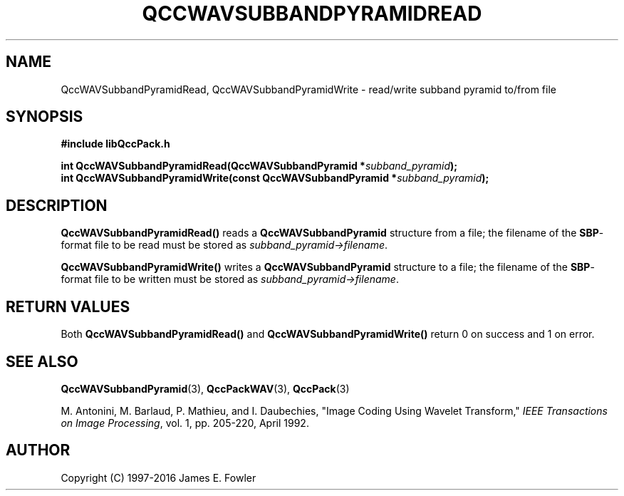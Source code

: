 .TH QCCWAVSUBBANDPYRAMIDREAD 3 "QCCPACK" ""
.SH NAME
QccWAVSubbandPyramidRead, QccWAVSubbandPyramidWrite \- 
read/write subband pyramid to/from file
.SH SYNOPSIS
.B #include "libQccPack.h"
.sp
.BI "int QccWAVSubbandPyramidRead(QccWAVSubbandPyramid *" subband_pyramid );
.br
.BI "int QccWAVSubbandPyramidWrite(const QccWAVSubbandPyramid *" subband_pyramid );
.SH DESCRIPTION
.B QccWAVSubbandPyramidRead()
reads a 
.B QccWAVSubbandPyramid
structure from a file; the filename of the 
.BR SBP -format
file to be read must be stored as
.IR subband_pyramid->filename .
.LP
.B QccWAVSubbandPyramidWrite()
writes a
.B QccWAVSubbandPyramid
structure to a file; the filename of the 
.BR SBP -format
file to be written must be stored as
.IR subband_pyramid->filename .
.SH "RETURN VALUES"
Both
.BR QccWAVSubbandPyramidRead()
and
.BR QccWAVSubbandPyramidWrite()
return 0 on success and 1 on error.
.SH "SEE ALSO"
.BR QccWAVSubbandPyramid (3),
.BR QccPackWAV (3),
.BR QccPack (3)
.LP
M. Antonini, M. Barlaud, P. Mathieu, and I. Daubechies,
"Image Coding Using Wavelet Transform,"
.IR "IEEE Transactions on Image Processing" ,
vol. 1, pp. 205-220, April 1992.
.SH AUTHOR
Copyright (C) 1997-2016  James E. Fowler
.\"  The programs herein are free software; you can redistribute them an.or
.\"  modify them under the terms of the GNU General Public License
.\"  as published by the Free Software Foundation; either version 2
.\"  of the License, or (at your option) any later version.
.\"  
.\"  These programs are distributed in the hope that they will be useful,
.\"  but WITHOUT ANY WARRANTY; without even the implied warranty of
.\"  MERCHANTABILITY or FITNESS FOR A PARTICULAR PURPOSE.  See the
.\"  GNU General Public License for more details.
.\"  
.\"  You should have received a copy of the GNU General Public License
.\"  along with these programs; if not, write to the Free Software
.\"  Foundation, Inc., 675 Mass Ave, Cambridge, MA 02139, USA.



